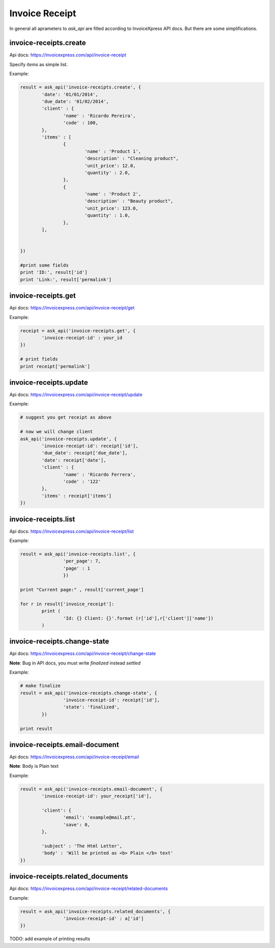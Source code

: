 Invoice Receipt
----------------

In general all aprameters to `ask_api` are filled according to InvoiceXpress API docs. But there are some simplifications.

invoice-receipts.create
*****************************

Api docs: https://invoicexpress.com/api/invoice-receipt

Specify `items` as simple list. 

Example:

.. code-block:: python 

	result = ask_api('invoice-receipts.create', { 
		'date': '01/01/2014',
		'due_date': '01/02/2014',
		'client' : {
			'name' : 'Ricardo Pereira',
			'code' : 100,
		},
		'items' : [
			{	
				'name' : 'Product 1',
				'description' : "Cleaning product",
				'unit_price': 12.0,
				'quantity' : 2.0,
			},
			{	
				'name' : 'Product 2',
				'description' : "Beauty product",
				'unit_price': 123.0,
				'quantity' : 1.0,
			},
		],
				
			
	})

	#print some fields 
	print 'ID:', result['id'] 
	print 'Link:', result['permalink']


invoice-receipts.get
************************

Api docs: https://invoicexpress.com/api/invoice-receipt/get

Example:

.. code-block:: python
	
	receipt = ask_api('invoice-receipts.get', {
		'invoice-receipt-id' : your_id 	
	})
	
	# print fields
	print receipt['permalink']


invoice-receipts.update
***************************
Api docs: https://invoicexpress.com/api/invoice-receipt/update

Example:

.. code-block:: python
	
	# suggest you get receipt as above
	
	# now we will change client
	ask_api('invoice-receipts.update', {
		'invoice-receipt-id': receipt['id'],
		'due_date': receipt['due_date'],
		'date': receipt['date'],
		'client' : {
			'name' : 'Ricardo Ferrera',
			'code' : '122'
		},
		'items' : receipt['items']
	})

invoice-receipts.list
*****************************
Api docs: https://invoicexpress.com/api/invoice-receipt/list

Example:

.. code-block:: python

	result = ask_api('invoice-receipts.list', {
			'per_page': 7,
			'page' : 1
			})

	print "Current page:" , result['current_page']

	for r in result['invoice_receipt']:
		print (
			'Id: {} Client: {}'.format (r['id'],r['client']['name']) 
		)


invoice-receipts.change-state
*********************************
Api docs: https://invoicexpress.com/api/invoice-receipt/change-state

**Note**: Bug in API docs, you must write `finalized` instead `settled` 

Example:

.. code-block:: python

	# make finalize
	result = ask_api('invoice-receipts.change-state', {
			'invoice-receipt-id': receipt['id'],
			'state': 'finalized',
		})

	print result


invoice-receipts.email-document
************************************
Api docs: https://invoicexpress.com/api/invoice-receipt/email

**Note**: Вody is Plain text 

Example:

.. code-block:: python


	result = ask_api('invoice-receipts.email-document', {
		'invoice-receipt-id': your_receipt['id'],

		'client': {
			'email': 'example@mail.pt',
			'save': 0,
		},

		'subject' : 'The Html Letter',
		'body' : 'Will be printed as <b> Plain </b> text'
	})


invoice-receipts.related_documents
*****************************************
Api docs: https://invoicexpress.com/api/invoice-receipt/related-documents

Example:

.. code-block:: python


	result = ask_api('invoice-receipts.related_documents', {
			'invoice-receipt-id' : a['id']
	})


TODO: add example of printing results





